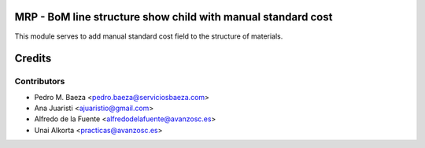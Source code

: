 MRP - BoM line structure show child with manual standard cost
=============================================================
This module serves to add manual standard cost field to the structure of
materials.

Credits
=======

Contributors
------------
* Pedro M. Baeza <pedro.baeza@serviciosbaeza.com>
* Ana Juaristi <ajuaristio@gmail.com>
* Alfredo de la Fuente <alfredodelafuente@avanzosc.es>
* Unai Alkorta <practicas@avanzosc.es>
